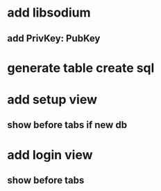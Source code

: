 * add libsodium
** add PrivKey: PubKey
* generate table create sql
* add setup view
** show before tabs if new db
* add login view
** show before tabs
